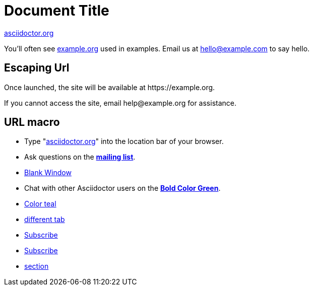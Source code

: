 = Document Title
:hide-uri-scheme:

https://asciidoctor.org

You'll often see <https://example.org> used in examples.
Email us at hello@example.com to say hello.


== Escaping Url
Once launched, the site will be available at \https://example.org.

If you cannot access the site, email \help@example.org for assistance.

== URL macro
* Type "https://asciidoctor.org[]" into the location bar of your browser.
* Ask questions on the https://discuss.asciidoctor.org/[*mailing list*].
* https://discuss.asciidoctor.org[Blank Window,role=resource,window=_blank]
* Chat with other Asciidoctor users on the https://discuss.asciidoctor.org/[*Bold Color Green*^ ,role=green].
* https://example.org["Color teal",role=teal]
* https://asciidoctor.org[different tab,window=read-later]
* mailto:join@discuss.example.org[Subscribe,Subscribe me]
* mailto:join@discuss.example.org[Subscribe,Subscribe me,I want to join]
* link:section.adoc[section]
